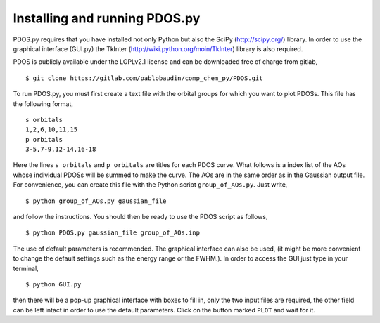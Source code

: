 Installing and running PDOS.py 
==============================

PDOS.py requires that you have installed not only Python but also the SciPy
(http://scipy.org/) library. In order to use the graphical interface (GUI.py)
the TkInter (http://wiki.python.org/moin/TkInter) library is also required.

PDOS is publicly available under the LGPLv2.1 license and can be downloaded
free of charge from gitlab, ::
   $ git clone https://gitlab.com/pablobaudin/comp_chem_py/PDOS.git

To run PDOS.py, you must first create a text file with the orbital groups 
for which you want to plot PDOSs.  This file has the following format, ::
   s orbitals
   1,2,6,10,11,15
   p orbitals
   3-5,7-9,12-14,16-18

Here the lines ``s orbitals`` and ``p orbitals`` are titles for each PDOS curve.  What
follows is a index list of the AOs whose individual PDOSs will be summed to make the curve.
The AOs are in the same order as in the Gaussian output file.
For convenience, you can create this file with the Python script ``group_of_AOs.py``.
Just write, ::
   $ python group_of_AOs.py gaussian_file

and follow the instructions.
You should then be ready to use the PDOS script as follows, ::
   $ python PDOS.py gaussian_file group_of_AOs.inp

The use of default parameters is recommended.
The graphical interface can also be used, (it might be more convenient to change
the default settings such as the energy range or the FWHM.). In order to 
access the GUI just type in your terminal, ::
   $ python GUI.py

then there will be a pop-up graphical interface with boxes to fill in,
only the two input files are required, the other field can be left 
intact in order to use the default parameters.
Click on the button marked ``PLOT`` and wait for it.


